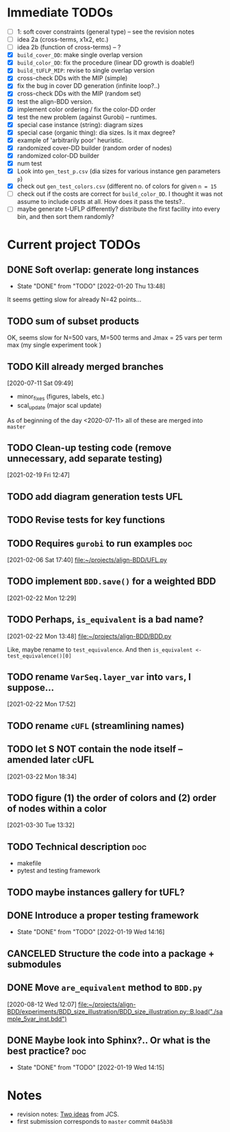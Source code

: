 * Immediate TODOs
  - [ ] 1: soft cover constraints (general type) -- see the revision notes
  - [ ] idea 2a (cross-terms, x1x2, etc.)
  - [ ] idea 2b (function of cross-terms) -- ?
  - [X] =build_cover_DD=: make single overlap version
  - [X] =build_color_DD=: fix the procedure (linear DD growth is doable!)
  - [X] =build_tUFLP_MIP=: revise to single overlap version
  - [X] cross-check DDs with the MIP (simple)
  - [X] fix the bug in cover DD generation (infinite loop?..)
  - [X] cross-check DDs with the MIP (random set)
  - [X] test the align-BDD version.
  - [X] implement color ordering / fix the color-DD order
  - [X] test the new problem (against Gurobi) -- runtimes.
  - [X] special case instance (string): diagram sizes
  - [X] special case (organic thing): dia sizes. Is it max degree?
  - [X] example of 'arbitrarily poor' heuristic.
  - [X] randomized cover-DD builder (random order of nodes)
  - [X] randomized color-DD builder
  - [X] num test
  - [X] Look into =gen_test_p.csv= (dia sizes for various instance gen parameters =p=)
  - [X] check out =gen_test_colors.csv= (different no. of colors for given =n = 15=
  - [ ] check out if the costs are correct for =build_color_DD=.
    I thought it was not assume to include costs at all. How does it pass the tests?..
  - [ ] maybe generate t-UFLP differently?
    distribute the first facility into every bin, and then sort them randomly?

* Current project TODOs
** DONE Soft overlap: generate long instances
CLOSED: [2022-01-20 Thu 13:48]
- State "DONE"       from "TODO"       [2022-01-20 Thu 13:48]
:LOGBOOK:
CLOCK: [2022-01-20 Thu 12:30]--[2022-01-20 Thu 13:45] =>  1:15
CLOCK: [2022-01-19 Wed 15:29]--[2022-01-19 Wed 15:56] =>  0:27
CLOCK: [2022-01-19 Wed 14:59]--[2022-01-19 Wed 15:17] =>  0:18
CLOCK: [2022-01-19 Wed 14:05]--[2022-01-19 Wed 14:30] =>  0:25
CLOCK: [2022-01-19 Wed 13:54]--[2022-01-19 Wed 14:01] =>  0:07
CLOCK: [2022-01-19 Wed 13:28]--[2022-01-19 Wed 13:53] =>  0:25
CLOCK: [2022-01-19 Wed 13:05]--[2022-01-19 Wed 13:14] =>  0:09
:END:
It seems getting slow for already N=42 points...

** TODO sum of subset products
:LOGBOOK:
CLOCK: [2022-01-20 Thu 11:14]--[2022-01-20 Thu 12:04] =>  0:50
CLOCK: [2022-01-19 Wed 15:56]--[2022-01-19 Wed 16:55] =>  0:59
:END:
  OK, seems slow for N=500 vars, M=500 terms and Jmax = 25 vars per term max
  (my single experiment took )

** TODO Kill already merged branches
 [2020-07-11 Sat 09:49]

- minor_fixes (figures, labels, etc.)
- scal_update (major scal update)

As of beginning of the day <2020-07-11> all of these are merged into =master=
** TODO Clean-up testing code (remove unnecessary, add separate testing)
 [2021-02-19 Fri 12:47]
** TODO add diagram generation tests :UFL:
** TODO Revise tests for key functions
** TODO Requires =gurobi= to run examples :doc:
 [2021-02-06 Sat 17:40]
 [[file:~/projects/align-BDD/UFL.py][file:~/projects/align-BDD/UFL.py]]
** TODO implement =BDD.save()= for a weighted BDD
 [2021-02-22 Mon 12:29]
** TODO Perhaps, =is_equivalent= is a bad name?
 [2021-02-22 Mon 13:48]
 [[file:~/projects/align-BDD/BDD.py]]

 Like, maybe rename to =test_equivalence=. And then =is_equivalent <- test_equivalence()[0]=
** TODO rename =VarSeq.layer_var= into =vars=, I suppose...
 [2021-02-22 Mon 17:52]
** TODO rename =cUFL= (streamlining names)
** TODO let S NOT contain the node itself -- amended later :cUFL:
 [2021-03-22 Mon 18:34]
** TODO figure (1) the order of colors and (2) order of nodes within a color
 [2021-03-30 Tue 13:32]
** TODO Technical description :doc:
   - makefile
   - pytest and testing framework
** TODO maybe instances gallery for tUFL?

** DONE Introduce a proper testing framework
CLOSED: [2022-01-19 Wed 14:16]
- State "DONE"       from "TODO"       [2022-01-19 Wed 14:16]
** CANCELED Structure the code into a package + submodules
CLOSED: [2022-01-19 Wed 14:16]
** DONE Move =are_equivalent= method to =BDD.py=
   CLOSED: [2020-08-13 Thu 11:14]
 [2020-08-12 Wed 12:07]
 [[file:~/projects/align-BDD/experiments/BDD_size_illustration/BDD_size_illustration.py::B.load("./sample_5var_inst.bdd")]]
** DONE Maybe look into Sphinx?.. Or what is the best practice?         :doc:
CLOSED: [2022-01-19 Wed 14:15]
- State "DONE"       from "TODO"       [2022-01-19 Wed 14:15]

* Notes
  - revision notes:  [[mu4e:msgid:CO1PR01MB658375A8FEDC337330803037DE609@CO1PR01MB6583.prod.exchangelabs.com][Two ideas]] from JCS.
  - first submission corresponds to =master= commit =04a5b38=
